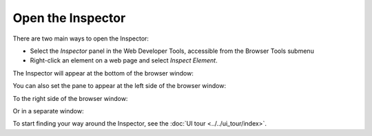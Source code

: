 ==================
Open the Inspector
==================

There are two main ways to open the Inspector:

- Select the *Inspector* panel in the Web Developer Tools, accessible from the Browser Tools submenu
- Right-click an element on a web page and select *Inspect Element*.


The Inspector will appear at the bottom of the browser window:

.. image:: pageinspector.png
  :alt: The all-new Inspector in Firefox 57 DevTools.
  :class: center

You can also set the pane to appear at the left side of the browser window:

.. image:: inspector_leftside.png
  :class: center

To the right side of the browser window:

.. image:: inspector_rightside.png
  :class: center

Or in a separate window:

.. image:: inspector_sidexside.png
  :class: center

To start finding your way around the Inspector, see the :doc:`UI tour <../../ui_tour/index>`.
